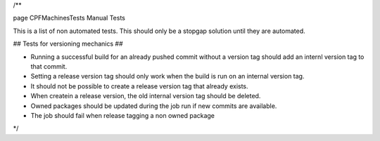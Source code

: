 /**

\page CPFMachinesTests Manual Tests

This is a list of non automated tests. This should only be a stopgap solution until
they are automated.

## Tests for versioning mechanics ##

- Running a successful build for an already pushed commit without a version tag should add an internl version tag to that commit.
- Setting a release version tag should only work when the build is run on an internal version tag.
- It should not be possible to create a release version tag that already exists.
- When createin a release version, the old internal version tag should be deleted.
- Owned packages should be updated during the job run if new commits are available.
- The job should fail when release tagging a non owned package

*/